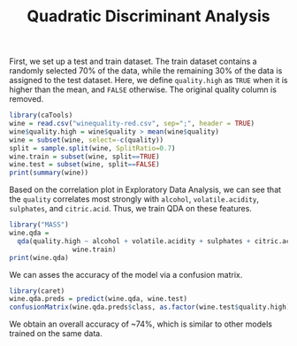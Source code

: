#+TITLE: Quadratic Discriminant Analysis
#+PROPERTY: header-args:R :session :exports both :results output :prologue "set.seed(1)"


First, we set up a test and train dataset. The train dataset contains a randomly
selected 70% of the data, while the remaining 30% of the data is assigned to the
test dataset. Here, we define ~quality.high~ as ~TRUE~ when it is higher than
the mean, and ~FALSE~ otherwise. The original quality column is removed.

#+begin_src R :results output
library(caTools)
wine = read.csv("winequality-red.csv", sep=";", header = TRUE)
wine$quality.high = wine$quality > mean(wine$quality)
wine = subset(wine, select=-c(quality))
split = sample.split(wine, SplitRatio=0.7)
wine.train = subset(wine, split==TRUE)
wine.test = subset(wine, split==FALSE)
print(summary(wine))
#+end_src

#+RESULTS:
#+begin_example
 fixed.acidity   volatile.acidity  citric.acid    residual.sugar  
 Min.   : 4.60   Min.   :0.1200   Min.   :0.000   Min.   : 0.900  
 1st Qu.: 7.10   1st Qu.:0.3900   1st Qu.:0.090   1st Qu.: 1.900  
 Median : 7.90   Median :0.5200   Median :0.260   Median : 2.200  
 Mean   : 8.32   Mean   :0.5278   Mean   :0.271   Mean   : 2.539  
 3rd Qu.: 9.20   3rd Qu.:0.6400   3rd Qu.:0.420   3rd Qu.: 2.600  
 Max.   :15.90   Max.   :1.5800   Max.   :1.000   Max.   :15.500  
   chlorides       free.sulfur.dioxide total.sulfur.dioxide    density      
 Min.   :0.01200   Min.   : 1.00       Min.   :  6.00       Min.   :0.9901  
 1st Qu.:0.07000   1st Qu.: 7.00       1st Qu.: 22.00       1st Qu.:0.9956  
 Median :0.07900   Median :14.00       Median : 38.00       Median :0.9968  
 Mean   :0.08747   Mean   :15.87       Mean   : 46.47       Mean   :0.9967  
 3rd Qu.:0.09000   3rd Qu.:21.00       3rd Qu.: 62.00       3rd Qu.:0.9978  
 Max.   :0.61100   Max.   :72.00       Max.   :289.00       Max.   :1.0037  
       pH          sulphates         alcohol      quality.high   
 Min.   :2.740   Min.   :0.3300   Min.   : 8.40   Mode :logical  
 1st Qu.:3.210   1st Qu.:0.5500   1st Qu.: 9.50   FALSE:744      
 Median :3.310   Median :0.6200   Median :10.20   TRUE :855      
 Mean   :3.311   Mean   :0.6581   Mean   :10.42                  
 3rd Qu.:3.400   3rd Qu.:0.7300   3rd Qu.:11.10                  
 Max.   :4.010   Max.   :2.0000   Max.   :14.90
#+end_example

Based on the correlation plot in Exploratory Data Analysis, we can see that the
~quality~ correlates most strongly with ~alcohol~, ~volatile.acidity~,
~sulphates~, and ~citric.acid~. Thus, we train QDA on these features.

#+begin_src R
  library("MASS")
  wine.qda =
    qda(quality.high ~ alcohol + volatile.acidity + sulphates + citric.acid,
                  wine.train)
  print(wine.qda)
#+end_src

#+RESULTS:
#+begin_example
Call:
qda(quality.high ~ alcohol + volatile.acidity + sulphates + citric.acid, 
    data = wine.train)

Prior probabilities of groups:
    FALSE      TRUE 
0.4639175 0.5360825 

Group means:
        alcohol volatile.acidity sulphates citric.acid
FALSE  9.945758        0.5902323 0.6183232   0.2324242
TRUE  10.879516        0.4719580 0.6901224   0.3016608
#+end_example

We can asses the accuracy of the model via a confusion matrix.

#+begin_src R
library(caret)
wine.qda.preds = predict(wine.qda, wine.test)
confusionMatrix(wine.qda.preds$class, as.factor(wine.test$quality.high))
#+end_src

#+RESULTS:
#+begin_example
Confusion Matrix and Statistics

          Reference
Prediction FALSE TRUE
     FALSE   200   90
     TRUE     49  193
                                          
               Accuracy : 0.7387          
                 95% CI : (0.6992, 0.7756)
    No Information Rate : 0.532           
    P-Value [Acc > NIR] : < 2.2e-16       
                                          
                  Kappa : 0.4804          
                                          
 Mcnemar's Test P-Value : 0.0006919       
                                          
            Sensitivity : 0.8032          
            Specificity : 0.6820          
         Pos Pred Value : 0.6897          
         Neg Pred Value : 0.7975          
             Prevalence : 0.4680          
         Detection Rate : 0.3759          
   Detection Prevalence : 0.5451          
      Balanced Accuracy : 0.7426          
                                          
       'Positive' Class : FALSE
#+end_example

We obtain an overall accuracy of ~74%, which is similar to other models trained
on the same data. 
